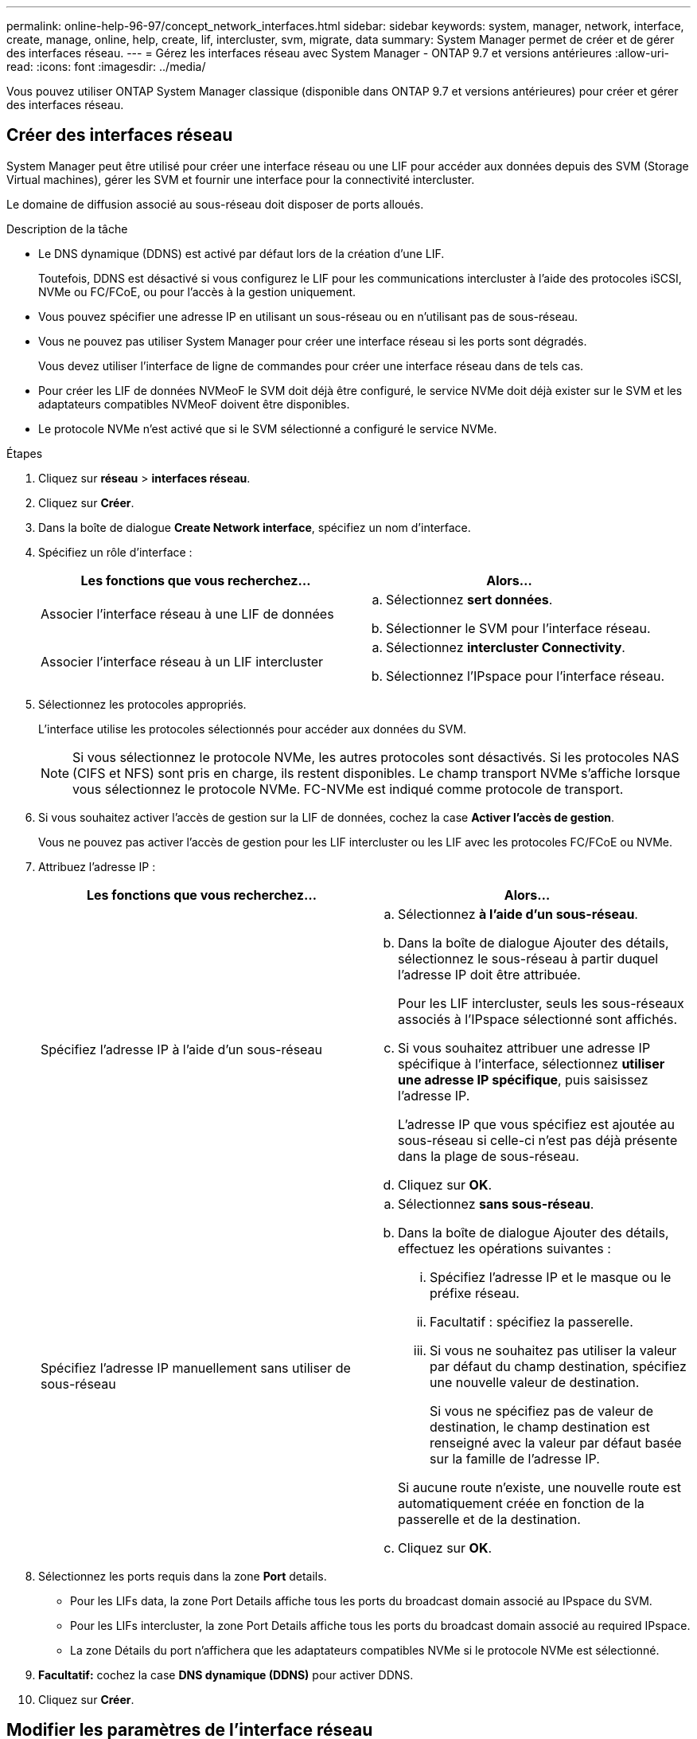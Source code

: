 ---
permalink: online-help-96-97/concept_network_interfaces.html 
sidebar: sidebar 
keywords: system, manager, network, interface, create, manage, online, help, create, lif, intercluster, svm, migrate, data 
summary: System Manager permet de créer et de gérer des interfaces réseau. 
---
= Gérez les interfaces réseau avec System Manager - ONTAP 9.7 et versions antérieures
:allow-uri-read: 
:icons: font
:imagesdir: ../media/


[role="lead"]
Vous pouvez utiliser ONTAP System Manager classique (disponible dans ONTAP 9.7 et versions antérieures) pour créer et gérer des interfaces réseau.



== Créer des interfaces réseau

System Manager peut être utilisé pour créer une interface réseau ou une LIF pour accéder aux données depuis des SVM (Storage Virtual machines), gérer les SVM et fournir une interface pour la connectivité intercluster.

Le domaine de diffusion associé au sous-réseau doit disposer de ports alloués.

.Description de la tâche
* Le DNS dynamique (DDNS) est activé par défaut lors de la création d'une LIF.
+
Toutefois, DDNS est désactivé si vous configurez le LIF pour les communications intercluster à l'aide des protocoles iSCSI, NVMe ou FC/FCoE, ou pour l'accès à la gestion uniquement.

* Vous pouvez spécifier une adresse IP en utilisant un sous-réseau ou en n'utilisant pas de sous-réseau.
* Vous ne pouvez pas utiliser System Manager pour créer une interface réseau si les ports sont dégradés.
+
Vous devez utiliser l'interface de ligne de commandes pour créer une interface réseau dans de tels cas.

* Pour créer les LIF de données NVMeoF le SVM doit déjà être configuré, le service NVMe doit déjà exister sur le SVM et les adaptateurs compatibles NVMeoF doivent être disponibles.
* Le protocole NVMe n'est activé que si le SVM sélectionné a configuré le service NVMe.


.Étapes
. Cliquez sur *réseau* > *interfaces réseau*.
. Cliquez sur *Créer*.
. Dans la boîte de dialogue *Create Network interface*, spécifiez un nom d'interface.
. Spécifiez un rôle d'interface :
+
|===
| Les fonctions que vous recherchez... | Alors... 


 a| 
Associer l'interface réseau à une LIF de données
 a| 
.. Sélectionnez *sert données*.
.. Sélectionner le SVM pour l'interface réseau.




 a| 
Associer l'interface réseau à un LIF intercluster
 a| 
.. Sélectionnez *intercluster Connectivity*.
.. Sélectionnez l'IPspace pour l'interface réseau.


|===
. Sélectionnez les protocoles appropriés.
+
L'interface utilise les protocoles sélectionnés pour accéder aux données du SVM.

+
[NOTE]
====
Si vous sélectionnez le protocole NVMe, les autres protocoles sont désactivés. Si les protocoles NAS (CIFS et NFS) sont pris en charge, ils restent disponibles. Le champ transport NVMe s'affiche lorsque vous sélectionnez le protocole NVMe. FC-NVMe est indiqué comme protocole de transport.

====
. Si vous souhaitez activer l'accès de gestion sur la LIF de données, cochez la case *Activer l'accès de gestion*.
+
Vous ne pouvez pas activer l'accès de gestion pour les LIF intercluster ou les LIF avec les protocoles FC/FCoE ou NVMe.

. Attribuez l'adresse IP :
+
|===
| Les fonctions que vous recherchez... | Alors... 


 a| 
Spécifiez l'adresse IP à l'aide d'un sous-réseau
 a| 
.. Sélectionnez *à l'aide d'un sous-réseau*.
.. Dans la boîte de dialogue Ajouter des détails, sélectionnez le sous-réseau à partir duquel l'adresse IP doit être attribuée.
+
Pour les LIF intercluster, seuls les sous-réseaux associés à l'IPspace sélectionné sont affichés.

.. Si vous souhaitez attribuer une adresse IP spécifique à l'interface, sélectionnez *utiliser une adresse IP spécifique*, puis saisissez l'adresse IP.
+
L'adresse IP que vous spécifiez est ajoutée au sous-réseau si celle-ci n'est pas déjà présente dans la plage de sous-réseau.

.. Cliquez sur *OK*.




 a| 
Spécifiez l'adresse IP manuellement sans utiliser de sous-réseau
 a| 
.. Sélectionnez *sans sous-réseau*.
.. Dans la boîte de dialogue Ajouter des détails, effectuez les opérations suivantes :
+
... Spécifiez l'adresse IP et le masque ou le préfixe réseau.
... Facultatif : spécifiez la passerelle.
... Si vous ne souhaitez pas utiliser la valeur par défaut du champ destination, spécifiez une nouvelle valeur de destination.
+
Si vous ne spécifiez pas de valeur de destination, le champ destination est renseigné avec la valeur par défaut basée sur la famille de l'adresse IP.



+
Si aucune route n'existe, une nouvelle route est automatiquement créée en fonction de la passerelle et de la destination.

.. Cliquez sur *OK*.


|===
. Sélectionnez les ports requis dans la zone *Port* details.
+
** Pour les LIFs data, la zone Port Details affiche tous les ports du broadcast domain associé au IPspace du SVM.
** Pour les LIFs intercluster, la zone Port Details affiche tous les ports du broadcast domain associé au required IPspace.
** La zone Détails du port n'affichera que les adaptateurs compatibles NVMe si le protocole NVMe est sélectionné.


. *Facultatif:* cochez la case *DNS dynamique (DDNS)* pour activer DDNS.
. Cliquez sur *Créer*.




== Modifier les paramètres de l'interface réseau

Vous pouvez utiliser System Manager pour modifier l'interface réseau afin d'activer l'accès de gestion pour une LIF de données.

.Description de la tâche
* Vous ne pouvez pas modifier les paramètres réseau des LIFs de cluster, des LIFs de management du cluster ou des LIFs de node-management via System Manager.
* Vous ne pouvez pas activer l'accès de gestion pour un LIF intercluster.


.Étapes
. Cliquez sur *réseau* > *interfaces réseau*.
. Sélectionnez l'interface que vous souhaitez modifier, puis cliquez sur *Modifier*.
. Dans la boîte de dialogue *Modifier l'interface réseau*, modifiez les paramètres de l'interface réseau comme requis.
. Cliquez sur *Enregistrer et fermer*.




== Supprime les interfaces réseau

System Manager peut être utilisé pour supprimer une interface réseau afin de libérer l'adresse IP de l'interface, puis pour utiliser l'adresse IP dans un autre but.

Le statut de l'interface réseau doit être désactivé.

.Étapes
. Cliquez sur *réseau* > *interfaces réseau*.
. Sélectionnez l'interface que vous souhaitez supprimer, puis cliquez sur *Supprimer*.
. Cochez la case de confirmation, puis cliquez sur *Supprimer*.




== Migrer un LIF

Vous pouvez utiliser System Manager pour migrer une LIF de données ou une LIF de gestion du cluster vers un autre port sur le même nœud ou sur un autre nœud du cluster si le port source est défectueux ou nécessite une maintenance.

Le nœud et les ports de destination doivent être opérationnels et doivent pouvoir accéder au même réseau que le port source.

.Description de la tâche
* Si vous supprimez la carte réseau du nœud, vous devez migrer les LIFs hébergées sur les ports appartenant à la carte réseau vers d'autres ports du cluster.
* Vous ne pouvez pas migrer les LIFs iSCSI ni FC.


.Étapes
. Cliquez sur *réseau* > *interfaces réseau*.
. Sélectionnez l'interface à migrer, puis cliquez sur *migrer*.
. Dans la boîte de dialogue *Migrate interface*, sélectionnez le port de destination sur lequel vous souhaitez migrer la LIF.
. *Facultatif:* cochez la case *migrer définitivement* si vous souhaitez définir le port de destination comme nouveau port d'accueil pour le LIF.
. Cliquez sur *migrer*.


*Informations connexes*

xref:reference_network_window.adoc[Fenêtre réseau]

xref:task_configuring_iscsi_protocol_on_svms.adoc[Configuration du protocole iSCSI sur les SVM]

https://docs.netapp.com/us-en/ontap/concepts/index.html["Concepts relatifs à ONTAP"]

https://docs.netapp.com/us-en/ontap/networking/index.html["Gestion du réseau"]
